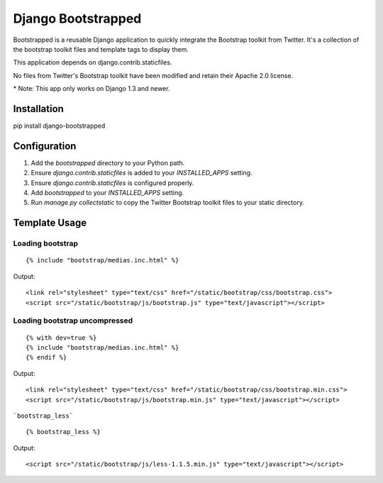 ====================
Django Bootstrapped
====================

Bootstrapped is a reusable Django application to quickly integrate the Bootstrap toolkit from Twitter.  It's a
collection of the bootstrap toolkit files and template tags to display them.

This application depends on django.contrib.staticfiles.

No files from Twitter's Bootstrap toolkit have been modified and retain their Apache 2.0 license.

\* Note: This app only works on Django 1.3 and newer.

Installation
============

pip install django-bootstrapped


Configuration
=============

#. Add the `bootstrapped` directory to your Python path.

#. Ensure `django.contrib.staticfiles` is added to your `INSTALLED_APPS` setting.

#. Ensure `django.contrib.staticfiles` is configured properly.

#. Add `bootstrapped` to your `INSTALLED_APPS` setting.

#. Run `manage.py collectstatic` to copy the Twitter Bootstrap toolkit files to your static directory.


Template Usage
==============

Loading bootstrap
-----------------

::

    {% include "bootstrap/medias.inc.html" %}

Output::

    <link rel="stylesheet" type="text/css" href="/static/bootstrap/css/bootstrap.css">
    <script src="/static/bootstrap/js/bootstrap.js" type="text/javascript"></script>


Loading bootstrap uncompressed
------------------------------

::

    {% with dev=true %}
    {% include "bootstrap/medias.inc.html" %}
    {% endif %}

Output::

    <link rel="stylesheet" type="text/css" href="/static/bootstrap/css/bootstrap.min.css">
    <script src="/static/bootstrap/js/bootstrap.min.js" type="text/javascript"></script>


```bootstrap_less```

::

    {% bootstrap_less %}

Output::

    <script src="/static/bootstrap/js/less-1.1.5.min.js" type="text/javascript"></script>
